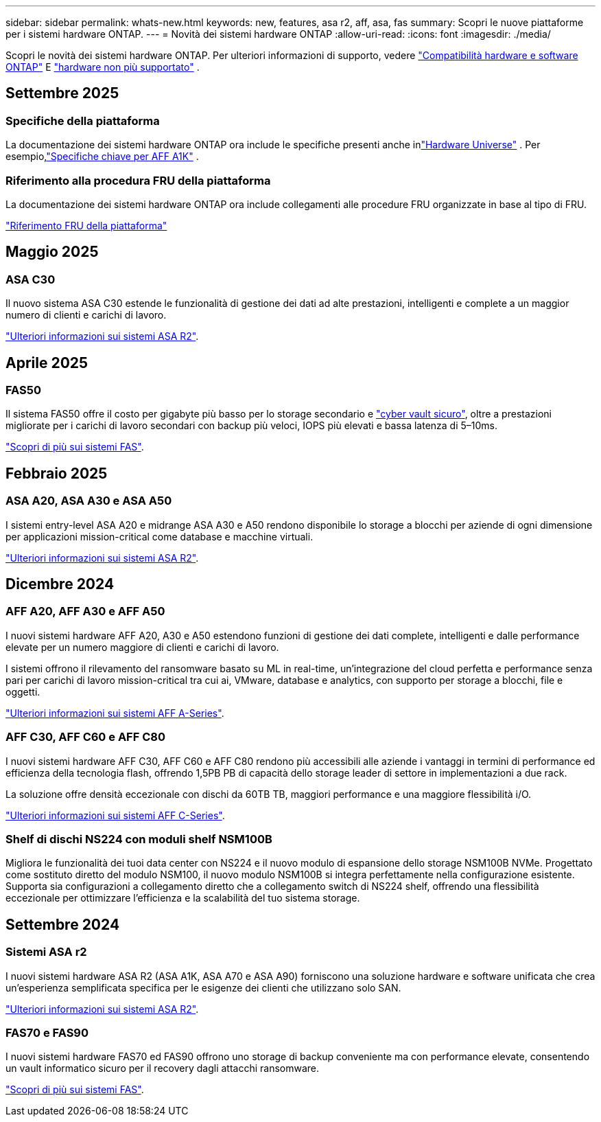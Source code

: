 ---
sidebar: sidebar 
permalink: whats-new.html 
keywords: new, features, asa r2, aff, asa, fas 
summary: Scopri le nuove piattaforme per i sistemi hardware ONTAP. 
---
= Novità dei sistemi hardware ONTAP
:allow-uri-read: 
:icons: font
:imagesdir: ./media/


[role="lead"]
Scopri le novità dei sistemi hardware ONTAP. Per ulteriori informazioni di supporto, vedere link:supported-platforms.html["Compatibilità hardware e software ONTAP"] E link:eoa-hardware.html["hardware non più supportato"] .



== Settembre 2025



=== Specifiche della piattaforma

La documentazione dei sistemi hardware ONTAP ora include le specifiche presenti anche inlink:https://hwu.netapp.com["Hardware Universe"] .  Per esempio,link:https://docs.netapp.com/us-en/ontap-systems_hotfix-main/a1k/overview.html["Specifiche chiave per AFF A1K"] .



=== Riferimento alla procedura FRU della piattaforma

La documentazione dei sistemi hardware ONTAP ora include collegamenti alle procedure FRU organizzate in base al tipo di FRU.

link:fru-reference/fru-overview.html["Riferimento FRU della piattaforma"]



== Maggio 2025



=== ASA C30

Il nuovo sistema ASA C30 estende le funzionalità di gestione dei dati ad alte prestazioni, intelligenti e complete a un maggior numero di clienti e carichi di lavoro.

link:https://docs.netapp.com/us-en/asa-r2/get-started/learn-about.html["Ulteriori informazioni sui sistemi ASA R2"].



== Aprile 2025



=== FAS50

Il sistema FAS50 offre il costo per gigabyte più basso per lo storage secondario e link:https://docs.netapp.com/us-en/netapp-solutions/cyber-vault/ontap-cyber-vault-overview.html["cyber vault sicuro"], oltre a prestazioni migliorate per i carichi di lavoro secondari con backup più veloci, IOPS più elevati e bassa latenza di 5–10ms.

link:https://www.netapp.com/pdf.html?item=/media/7819-ds-4020.pdf["Scopri di più sui sistemi FAS"].



== Febbraio 2025



=== ASA A20, ASA A30 e ASA A50

I sistemi entry-level ASA A20 e midrange ASA A30 e A50 rendono disponibile lo storage a blocchi per aziende di ogni dimensione per applicazioni mission-critical come database e macchine virtuali.

link:https://docs.netapp.com/us-en/asa-r2/get-started/learn-about.html["Ulteriori informazioni sui sistemi ASA R2"].



== Dicembre 2024



=== AFF A20, AFF A30 e AFF A50

I nuovi sistemi hardware AFF A20, A30 e A50 estendono funzioni di gestione dei dati complete, intelligenti e dalle performance elevate per un numero maggiore di clienti e carichi di lavoro.

I sistemi offrono il rilevamento del ransomware basato su ML in real-time, un'integrazione del cloud perfetta e performance senza pari per carichi di lavoro mission-critical tra cui ai, VMware, database e analytics, con supporto per storage a blocchi, file e oggetti.

link:https://www.netapp.com/data-storage/aff-a-series/["Ulteriori informazioni sui sistemi AFF A-Series"].



=== AFF C30, AFF C60 e AFF C80

I nuovi sistemi hardware AFF C30, AFF C60 e AFF C80 rendono più accessibili alle aziende i vantaggi in termini di performance ed efficienza della tecnologia flash, offrendo 1,5PB PB di capacità dello storage leader di settore in implementazioni a due rack.

La soluzione offre densità eccezionale con dischi da 60TB TB, maggiori performance e una maggiore flessibilità i/O.

link:https://www.netapp.com/data-storage/aff-c-series/["Ulteriori informazioni sui sistemi AFF C-Series"].



=== Shelf di dischi NS224 con moduli shelf NSM100B

Migliora le funzionalità dei tuoi data center con NS224 e il nuovo modulo di espansione dello storage NSM100B NVMe. Progettato come sostituto diretto del modulo NSM100, il nuovo modulo NSM100B si integra perfettamente nella configurazione esistente. Supporta sia configurazioni a collegamento diretto che a collegamento switch di NS224 shelf, offrendo una flessibilità eccezionale per ottimizzare l'efficienza e la scalabilità del tuo sistema storage.



== Settembre 2024



=== Sistemi ASA r2

I nuovi sistemi hardware ASA R2 (ASA A1K, ASA A70 e ASA A90) forniscono una soluzione hardware e software unificata che crea un'esperienza semplificata specifica per le esigenze dei clienti che utilizzano solo SAN.

link:https://docs.netapp.com/us-en/asa-r2/get-started/learn-about.html["Ulteriori informazioni sui sistemi ASA R2"].



=== FAS70 e FAS90

I nuovi sistemi hardware FAS70 ed FAS90 offrono uno storage di backup conveniente ma con performance elevate, consentendo un vault informatico sicuro per il recovery dagli attacchi ransomware.

link:https://www.netapp.com/data-storage/fas/["Scopri di più sui sistemi FAS"].
